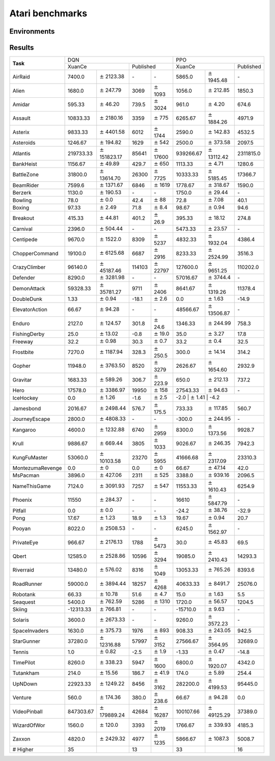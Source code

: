 Atari benchmarks
==========================

Environments
--------------------------

.. image:: ../../_static/figures/atari/adventure.gif
    :height: 150px
.. image:: ../../_static/figures/atari/air_raid.gif
    :height: 150px
.. image:: ../../_static/figures/atari/alien.gif
    :height: 150px
.. image:: ../../_static/figures/atari/boxing.gif
    :height: 150px
.. image:: ../../_static/figures/atari/breakout.gif
    :height: 150px

Results
--------------------------

+------------------+--------------------+-----------------------+-----------------+-------------------+--------------------+----------------------+--------------------+
|                  | DQN                                                                              | PPO                                                            |
+                  +--------------------+-----------------------+-----------------+-------------------+--------------------+----------------------+--------------------+
| **Task**         | XuanCe                                     | Published                           | XuanCe                                    | Published          |
+------------------+--------------------+-----------------------+-----------------+-------------------+--------------------+----------------------+--------------------+
| AirRaid          | 7400.0             | :math:`\pm` 2123.38   | \-              | \-                | 5865.0             | :math:`\pm` 1945.48  | \-                 |
+------------------+--------------------+-----------------------+-----------------+-------------------+--------------------+----------------------+--------------------+
| Alien            | 1680.0             | :math:`\pm` 247.79    | 3069            | :math:`\pm` 1093  | 1056.0             | :math:`\pm` 212.85   | 1850.3             |
+------------------+--------------------+-----------------------+-----------------+-------------------+--------------------+----------------------+--------------------+
| Amidar           | 595.33             | :math:`\pm` 46.20     | 739.5           | :math:`\pm` 3024  | 961.0              | :math:`\pm` 4.20     | 674.6              |
+------------------+--------------------+-----------------------+-----------------+-------------------+--------------------+----------------------+--------------------+
| Assault          | 10833.33           | :math:`\pm` 2180.16   | 3359            | :math:`\pm` 775   | 6265.67            | :math:`\pm` 1884.26  | 4971.9             |
+------------------+--------------------+-----------------------+-----------------+-------------------+--------------------+----------------------+--------------------+
| Asterix          | 9833.33            | :math:`\pm` 4401.58   | 6012            | :math:`\pm` 1744  | 2590.0             | :math:`\pm` 142.83   | 4532.5             |
+------------------+--------------------+-----------------------+-----------------+-------------------+--------------------+----------------------+--------------------+
| Asteroids        | 1246.67            | :math:`\pm` 194.82    | 1629            | :math:`\pm` 542   | 2500.0             | :math:`\pm` 373.58   | 2097.5             |
+------------------+--------------------+-----------------------+-----------------+-------------------+--------------------+----------------------+--------------------+
| Atlantis         | 219733.33          | :math:`\pm` 151823.17 | 85641           | :math:`\pm` 17600 | 939266.67          | :math:`\pm` 13112.42 | 2311815.0          |
+------------------+--------------------+-----------------------+-----------------+-------------------+--------------------+----------------------+--------------------+
| BankHeist        | 1156.67            | :math:`\pm` 49.89     | 429.7           | :math:`\pm` 650   | 1113.33            | :math:`\pm` 4.71     | 1280.6             |
+------------------+--------------------+-----------------------+-----------------+-------------------+--------------------+----------------------+--------------------+
| BattleZone       | 31800.0            | :math:`\pm` 13614.70  | 26300           | :math:`\pm` 7725  | 10333.33           | :math:`\pm` 5185.45  | 17366.7            |
+------------------+--------------------+-----------------------+-----------------+-------------------+--------------------+----------------------+--------------------+
| BeamRider        | 7599.6             | :math:`\pm` 1371.67   | 6846            | :math:`\pm` 1619  | 1778.67            | :math:`\pm` 318.67   | 1590.0             |
+------------------+--------------------+-----------------------+-----------------+-------------------+--------------------+----------------------+--------------------+
| Berzerk          | 1130.0             | :math:`\pm` 190.53    | \-              | \-                | 1750.0             | :math:`\pm` 29.44    | \-                 |
+------------------+--------------------+-----------------------+-----------------+-------------------+--------------------+----------------------+--------------------+
| Bowling          | 78.0               | :math:`\pm` 0.0       | 42.4            | :math:`\pm` 88    | 72.8               | :math:`\pm` 7.08     | 40.1               |
+------------------+--------------------+-----------------------+-----------------+-------------------+--------------------+----------------------+--------------------+
| Boxing           | 97.33              | :math:`\pm` 2.49      | 71.8            | :math:`\pm` 8.4   | 98.67              | :math:`\pm` 0.94     | 94.6               |
+------------------+--------------------+-----------------------+-----------------+-------------------+--------------------+----------------------+--------------------+
| Breakout         | 415.33             | :math:`\pm` 44.81     | 401.2           | :math:`\pm` 26.9  | 395.33             | :math:`\pm` 18.12    | 274.8              |
+------------------+--------------------+-----------------------+-----------------+-------------------+--------------------+----------------------+--------------------+
| Carnival         | 2396.0             | :math:`\pm` 504.44    | \-              | \-                | 5473.33            | :math:`\pm` 23.57    | \-                 |
+------------------+--------------------+-----------------------+-----------------+-------------------+--------------------+----------------------+--------------------+
| Centipede        | 9670.0             | :math:`\pm` 1522.0    | 8309            | :math:`\pm` 5237  | 4832.33            | :math:`\pm` 1932.04  | 4386.4             |
+------------------+--------------------+-----------------------+-----------------+-------------------+--------------------+----------------------+--------------------+
| ChopperCommand   | 19100.0            | :math:`\pm` 6125.68   | 6687            | :math:`\pm` 2916  | 8233.33            | :math:`\pm` 2524.99  | 3516.3             |
+------------------+--------------------+-----------------------+-----------------+-------------------+--------------------+----------------------+--------------------+
| CrazyClimber     | 96140.0            | :math:`\pm` 45187.46  | 114103          | :math:`\pm` 22797 | 127600.0           | :math:`\pm` 9651.25  | 110202.0           |
+------------------+--------------------+-----------------------+-----------------+-------------------+--------------------+----------------------+--------------------+
| Defender         | 8290.0             | :math:`\pm` 3281.98   | \-              | \-                | 57016.67           | :math:`\pm` 3744.4   | \-                 |
+------------------+--------------------+-----------------------+-----------------+-------------------+--------------------+----------------------+--------------------+
| DemonAttack      | 59328.33           | :math:`\pm` 35781.27  | 9711            | :math:`\pm` 2406  | 8641.67            | :math:`\pm` 1319.26  | 11378.4            |
+------------------+--------------------+-----------------------+-----------------+-------------------+--------------------+----------------------+--------------------+
| DoubleDunk       | 1.33               | :math:`\pm` 0.94      | \-18.1          | :math:`\pm` 2.6   | 0.0                | :math:`\pm` 1.63     | \-14.9             |
+------------------+--------------------+-----------------------+-----------------+-------------------+--------------------+----------------------+--------------------+
| ElevatorAction   | 66.67              | :math:`\pm` 94.28     | \-              | \-                | 48566.67           | :math:`\pm` 13506.87 | \-                 |
+------------------+--------------------+-----------------------+-----------------+-------------------+--------------------+----------------------+--------------------+
| Enduro           | 2127.0             | :math:`\pm` 124.57    | 301.8           | :math:`\pm` 24.6  | 1346.33            | :math:`\pm` 244.99   | 758.3              |
+------------------+--------------------+-----------------------+-----------------+-------------------+--------------------+----------------------+--------------------+
| FishingDerby     | 25.0               | :math:`\pm` 13.02     | \-0.8           | :math:`\pm` 19.0  | 35.0               | :math:`\pm` 3.27     | 17.8               |
+------------------+--------------------+-----------------------+-----------------+-------------------+--------------------+----------------------+--------------------+
| Freeway          | 32.2               | :math:`\pm` 0.98      | 30.3            | :math:`\pm` 0.7   | 33.2               | :math:`\pm` 0.4      | 32.5               |
+------------------+--------------------+-----------------------+-----------------+-------------------+--------------------+----------------------+--------------------+
| Frostbite        | 7270.0             | :math:`\pm` 1187.94   | 328.3           | :math:`\pm` 250.5 | 300.0              | :math:`\pm` 14.14    | 314.2              |
+------------------+--------------------+-----------------------+-----------------+-------------------+--------------------+----------------------+--------------------+
| Gopher           | 11948.0            | :math:`\pm` 3763.50   | 8520            | :math:`\pm` 3279  | 2626.67            | :math:`\pm` 1654.60  | 2932.9             |
+------------------+--------------------+-----------------------+-----------------+-------------------+--------------------+----------------------+--------------------+
| Gravitar         | 1683.33            | :math:`\pm` 589.26    | 306.7           | :math:`\pm` 223.9 | 650.0              | :math:`\pm` 212.13   | 737.2              |
+------------------+--------------------+-----------------------+-----------------+-------------------+--------------------+----------------------+--------------------+
| Hero             | 17578.0            | :math:`\pm` 3386.97   | 19950           | :math:`\pm` 158   | 27543.33           | :math:`\pm` 94.63    | \-                 |
+------------------+--------------------+-----------------------+-----------------+-------------------+--------------------+----------------------+--------------------+
| IceHockey        | 0.0                | :math:`\pm` 1.26      | \-1.6           | :math:`\pm` 2.5   | \-2.0               | :math:`\pm` 1.41     | \-4.2             |
+------------------+--------------------+-----------------------+-----------------+-------------------+--------------------+----------------------+--------------------+
| Jamesbond        | 2016.67            | :math:`\pm` 2498.44   | 576.7           | :math:`\pm` 175.5 | 733.33             | :math:`\pm` 117.85   | 560.7              |
+------------------+--------------------+-----------------------+-----------------+-------------------+--------------------+----------------------+--------------------+
| JourneyEscape    | 2800.0             | :math:`\pm` 4808.33   | \-              | \-                | \-300.0            | :math:`\pm` 244.95   | \-                 |
+------------------+--------------------+-----------------------+-----------------+-------------------+--------------------+----------------------+--------------------+
| Kangaroo         | 4600.0             | :math:`\pm` 1232.88   | 6740            | :math:`\pm` 2959  | 8300.0             | :math:`\pm` 1373.56  | 9928.7             |
+------------------+--------------------+-----------------------+-----------------+-------------------+--------------------+----------------------+--------------------+
| Krull            | 9886.67            | :math:`\pm` 669.44    | 3805            | :math:`\pm` 1033  | 9026.67            | :math:`\pm` 246.35   | 7942.3             |
+------------------+--------------------+-----------------------+-----------------+-------------------+--------------------+----------------------+--------------------+
| KungFuMaster     | 53060.0            | :math:`\pm` 10103.58  | 23270           | :math:`\pm` 5955  | 41666.68           | :math:`\pm` 2317.09  | 23310.3            |
+------------------+--------------------+-----------------------+-----------------+-------------------+--------------------+----------------------+--------------------+
| MontezumaRevenge | 0.0                | :math:`\pm` 0         | 0.0             | :math:`\pm` 0     | 66.67              | :math:`\pm` 47.14    | 42.0               |
+------------------+--------------------+-----------------------+-----------------+-------------------+--------------------+----------------------+--------------------+
| MsPacman         | 3896.0             | :math:`\pm` 427.06    | 2311            | :math:`\pm` 525   | 3388.0             | :math:`\pm` 939.16   | 2096.5             |
+------------------+--------------------+-----------------------+-----------------+-------------------+--------------------+----------------------+--------------------+
| NameThisGame     | 7124.0             | :math:`\pm` 3091.93   | 7257            | :math:`\pm` 547   | 11553.33           | :math:`\pm` 1610.43  | 6254.9             |
+------------------+--------------------+-----------------------+-----------------+-------------------+--------------------+----------------------+--------------------+
| Phoenix          | 11550              | :math:`\pm` 284.37    | \-              | \-                | 16610              | :math:`\pm` 5847.79  | \-                 |
+------------------+--------------------+-----------------------+-----------------+-------------------+--------------------+----------------------+--------------------+
| Pitfall          | 0.0                | :math:`\pm` 0.0       | \-              | \-                | \-24.2             | :math:`\pm` 38.76    | \-32.9             |
+------------------+--------------------+-----------------------+-----------------+-------------------+--------------------+----------------------+--------------------+
| Pong             | 17.67              | :math:`\pm` 1.23      | 18.9            | :math:`\pm` 1.3   | 19.67              | :math:`\pm` 0.94     | 20.7               |
+------------------+--------------------+-----------------------+-----------------+-------------------+--------------------+----------------------+--------------------+
| Pooyan           | 8022.0             | :math:`\pm` 2508.53   | \-              | \-                | 6245.0             | :math:`\pm` 1562.97  | \-                 |
+------------------+--------------------+-----------------------+-----------------+-------------------+--------------------+----------------------+--------------------+
| PrivateEye       | 966.67             | :math:`\pm` 2176.13   | 1788            | :math:`\pm` 5473  | 30.0               | :math:`\pm` 45.83    | 69.5               |
+------------------+--------------------+-----------------------+-----------------+-------------------+--------------------+----------------------+--------------------+
| Qbert            | 12585.0            | :math:`\pm` 2528.86   | 10596           | :math:`\pm` 3294  | 19085.0            | :math:`\pm` 2410.43  | 14293.3            |
+------------------+--------------------+-----------------------+-----------------+-------------------+--------------------+----------------------+--------------------+
| Riverraid        | 13480.0            | :math:`\pm` 576.02    | 8316            | :math:`\pm` 1049  | 13053.33           | :math:`\pm` 765.26   | 8393.6             |
+------------------+--------------------+-----------------------+-----------------+-------------------+--------------------+----------------------+--------------------+
| RoadRunner       | 59000.0            | :math:`\pm` 3894.44   | 18257           | :math:`\pm` 4268  | 40633.33           | :math:`\pm` 8491.7   | 25076.0            |
+------------------+--------------------+-----------------------+-----------------+-------------------+--------------------+----------------------+--------------------+
| Robotank         | 66.33              | :math:`\pm` 10.78     | 51.6            | :math:`\pm` 4.7   | 15.0               | :math:`\pm` 1.63     | 5.5                |
+------------------+--------------------+-----------------------+-----------------+-------------------+--------------------+----------------------+--------------------+
| Seaquest         | 5400.0             | :math:`\pm` 762.59    | 5286            | :math:`\pm` 1310  | 1720.0             | :math:`\pm` 56.57    | 1204.5             |
+------------------+--------------------+-----------------------+-----------------+-------------------+--------------------+----------------------+--------------------+
| Skiing           | \-12313.33         | :math:`\pm` 766.81    | \-              | \-                | \-15710.0          | :math:`\pm` 9.63     | \-                 |
+------------------+--------------------+-----------------------+-----------------+-------------------+--------------------+----------------------+--------------------+
| Solaris          | 3600.0             | :math:`\pm` 2673.33   | \-              | \-                | 9260.0             | :math:`\pm` 3572.23  | \-                 |
+------------------+--------------------+-----------------------+-----------------+-------------------+--------------------+----------------------+--------------------+
| SpaceInvaders    | 1630.0             | :math:`\pm` 375.73    | 1976            | :math:`\pm` 893   | 908.33             | :math:`\pm` 243.05   | 942.5              |
+------------------+--------------------+-----------------------+-----------------+-------------------+--------------------+----------------------+--------------------+
| StarGunner       | 37280.0            | :math:`\pm` 12316.88  | 57997           | :math:`\pm` 3152  | 27566.67           | :math:`\pm` 3564.95  | 32689.0            |
+------------------+--------------------+-----------------------+-----------------+-------------------+--------------------+----------------------+--------------------+
| Tennis           | 1.0                | :math:`\pm` 0.82      | \-2.5           | :math:`\pm` 1.9   | \-1.33             | :math:`\pm` 0.47     | \-14.8             |
+------------------+--------------------+-----------------------+-----------------+-------------------+--------------------+----------------------+--------------------+
| TimePilot        | 8260.0             | :math:`\pm` 338.23    | 5947            | :math:`\pm` 1600  | 6800.0             | :math:`\pm` 1920.07  | 4342.0             |
+------------------+--------------------+-----------------------+-----------------+-------------------+--------------------+----------------------+--------------------+
| Tutankham        | 214.0              | :math:`\pm` 15.56     | 186.7           | :math:`\pm` 41.9  | 174.0              | :math:`\pm` 5.89     | 254.4              |
+------------------+--------------------+-----------------------+-----------------+-------------------+--------------------+----------------------+--------------------+
| UpNDown          | 22923.33           | :math:`\pm` 1249.22   | 8456            | :math:`\pm` 3162  | 282200.0           | :math:`\pm` 4199.53  | 95445.0            |
+------------------+--------------------+-----------------------+-----------------+-------------------+--------------------+----------------------+--------------------+
| Venture          | 560.0              | :math:`\pm` 174.36    | 380.0           | :math:`\pm` 238.6 | 66.67              | :math:`\pm` 94.28    | 0.0                |
+------------------+--------------------+-----------------------+-----------------+-------------------+--------------------+----------------------+--------------------+
| VideoPinball     | 847303.67          | :math:`\pm` 179889.24 | 42684           | :math:`\pm` 16287 | 100107.66          | :math:`\pm` 49125.29 | 37389.0            |
+------------------+--------------------+-----------------------+-----------------+-------------------+--------------------+----------------------+--------------------+
| WizardOfWor      | 1560.0             | :math:`\pm` 120.0     | 3393            | :math:`\pm` 2019  | 1766.67            | :math:`\pm` 339.93   | 4185.3             |
+------------------+--------------------+-----------------------+-----------------+-------------------+--------------------+----------------------+--------------------+
| Zaxxon           | 4820.0             | :math:`\pm` 2429.32   | 4977            | :math:`\pm` 1235  | 5866.67            | :math:`\pm` 1087.3   | 5008.7             |
+------------------+--------------------+-----------------------+-----------------+-------------------+--------------------+----------------------+--------------------+
| \# Higher        | 35                 |                       | 13              |                   | 33                 |                      | 16                 |
+------------------+--------------------+-----------------------+-----------------+-------------------+--------------------+----------------------+--------------------+
